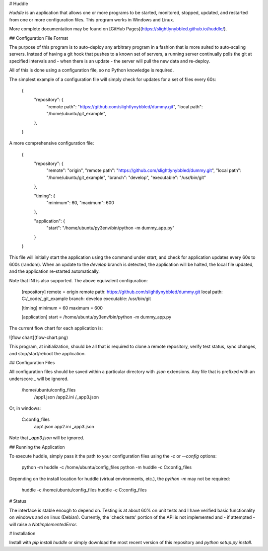 # Huddle

`Huddle` is an application that allows one or more programs to be started, monitored, stopped, updated, and 
restarted from one or more configuration files.  This program works in Windows and Linux.

More complete documentation may be found on [GitHub Pages](https://slightlynybbled.github.io/huddle/).

## Configuration File Format

The purpose of this program is to auto-deploy any arbitrary program in a fashion that is more suited to auto-scaling
servers.  Instead of having a git hook that pushes to a known set of servers, a running server continually polls
the git at specified intervals and - when there is an update - the server will pull the new data and re-deploy.

All of this is done using a configuration file, so no Python knowledge is required.

The simplest example of a configuration file will simply check for updates for a set of files every 60s:

    {
      "repository": {
        "remote path": "https://github.com/slightlynybbled/dummy.git",
        "local path": "/home/ubuntu/git_example",
      },
    }

A more comprehensive configuration file:

    {
      "repository": {
        "remote": "origin",
        "remote path": "https://github.com/slightlynybbled/dummy.git",
        "local path": "/home/ubuntu/git_example",
        "branch": "develop",
        "executable": "/usr/bin/git"
      },

      "timing": {
        "minimum": 60,
        "maximum": 600
      },

      "application": {
        "start": "/home/ubuntu/py3env/bin/python -m dummy_app.py"
      }
    }

This file will initially start the application using the command under `start`, and check for application updates
every 60s to 600s (random).  When an update to the `develop` branch is detected, the application will be halted, the
local file updated, and the application re-started automatically.

Note that INI is also supported.  The above equivalent configuration:

    [repository]
    remote = origin
    remote path: https://github.com/slightlynybbled/dummy.git
    local path: C:/_code/_git_example
    branch: develop
    executable: /usr/bin/git

    [timing]
    minimum = 60
    maximum = 600

    [application]
    start = /home/ubuntu/py3env/bin/python -m dummy_app.py

The current flow chart for each application is:

![flow chart](flow-chart.png)

This program, at initialization, should be all that is required to clone a remote repository, verify test status,
sync changes, and stop/start/reboot the application.

## Configuration Files

All configuration files should be saved within a particular directory with `.json` extensions.  Any file that is
prefixed with an underscore `_` will be ignored.

    /home/ubuntu/config_files
        /app1.json
        /app2.ini
        /_app3.json

Or, in windows:

    C:\config_files
        \app1.json
        \app2.ini
        \_app3.json

Note that `_app3.json` will be ignored.

## Running the Application

To execute huddle, simply pass it the path to your configuration files using the `-c` or `--config` options:

    python -m huddle -c /home/ubuntu/config_files
    python -m huddle -c C:\config_files

Depending on the install location for huddle (virtual environments, etc.), the `python -m` may not be required:

    huddle -c /home/ubuntu/config_files
    huddle -c C:\config_files

# Status

The interface is stable enough to depend on.  Testing is at about 60% on unit tests and I have verified basic
functionality on windows and on linux (Debian).  Currently, the 'check tests' portion of the API is not implemented
and - if attempted - will raise a `NotImplementedError`.

# Installation

Install with `pip install huddle` or simply download the most recent version of this repository and
`python setup.py install`.



